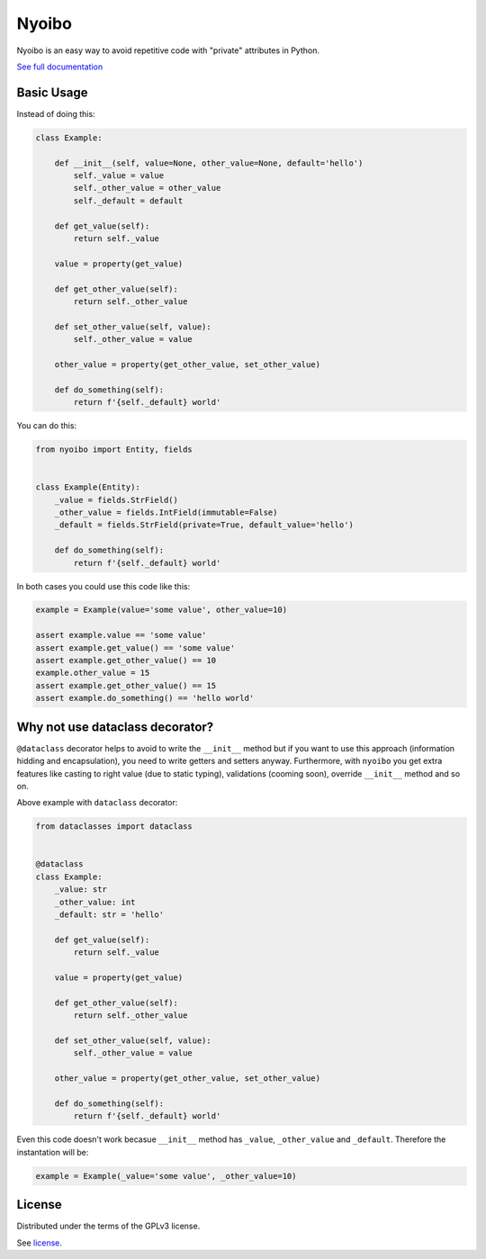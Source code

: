 Nyoibo
======

.. image:: https://readthedocs.org/projects/nyoibo/badge/?version=latest
    :target: https://nyoibo.readthedocs.io/en/latest/?badge=latest
    :alt: Documentation Status

.. image:: https://circleci.com/gh/pity7736/nyoibo.svg?style=shield
    :target: https://circleci.com/gh/pity7736/nyoibo

Nyoibo is an easy way to avoid repetitive code with "private" attributes in
Python.

`See full documentation <https://nyoibo.readthedocs.io/en/latest/>`_

Basic Usage
-----------

Instead of doing this:

.. code-block:: python

    class Example:

        def __init__(self, value=None, other_value=None, default='hello')
            self._value = value
            self._other_value = other_value
            self._default = default

        def get_value(self):
            return self._value

        value = property(get_value)

        def get_other_value(self):
            return self._other_value

        def set_other_value(self, value):
            self._other_value = value

        other_value = property(get_other_value, set_other_value)

        def do_something(self):
            return f'{self._default} world'


You can do this:

.. code-block:: python

    from nyoibo import Entity, fields


    class Example(Entity):
        _value = fields.StrField()
        _other_value = fields.IntField(immutable=False)
        _default = fields.StrField(private=True, default_value='hello')

        def do_something(self):
            return f'{self._default} world'

In both cases you could use this code like this:

.. code-block:: python

    example = Example(value='some value', other_value=10)

    assert example.value == 'some value'
    assert example.get_value() == 'some value'
    assert example.get_other_value() == 10
    example.other_value = 15
    assert example.get_other_value() == 15
    assert example.do_something() == 'hello world'


Why not use dataclass decorator?
--------------------------------

``@dataclass`` decorator helps to avoid to write the ``__init__`` method but if you
want to use this approach (information hidding and encapsulation), you need to
write getters and setters anyway. Furthermore, with ``nyoibo`` you get extra
features like casting to right value (due to static typing), validations
(cooming soon), override ``__init__`` method and so on.

Above example with ``dataclass`` decorator:

.. code-block:: python

    from dataclasses import dataclass


    @dataclass
    class Example:
        _value: str
        _other_value: int
        _default: str = 'hello'

        def get_value(self):
            return self._value

        value = property(get_value)

        def get_other_value(self):
            return self._other_value

        def set_other_value(self, value):
            self._other_value = value

        other_value = property(get_other_value, set_other_value)

        def do_something(self):
            return f'{self._default} world'

Even this code doesn't work becasue ``__init__`` method has ``_value``,
``_other_value`` and ``_default``. Therefore the instantation will be:

.. code-block:: python

    example = Example(_value='some value', _other_value=10)


License
-------

Distributed under the terms of the GPLv3 license.

See `license <https://github.com/pity7736/nyoibo/blob/master/LICENSE>`_.
